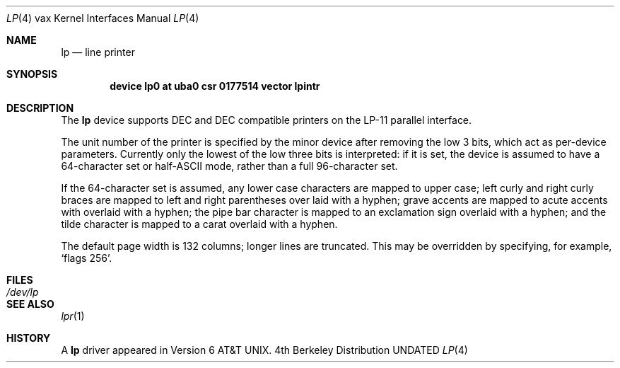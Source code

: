 .\" Copyright (c) 1980, 1991 Regents of the University of California.
.\" All rights reserved.
.\"
.\" %sccs.include.redist.man%
.\"
.\"     @(#)lp.4	6.2 (Berkeley) 3/27/91
.\"
.Dd 
.Dt LP 4 vax
.Os BSD 4
.Sh NAME
.Nm lp
.Nd line printer
.Sh SYNOPSIS
.Cd "device lp0 at uba0 csr 0177514 vector lpintr"
.Sh DESCRIPTION
The
.Nm lp
device
supports
.Tn DEC
and
.Tn DEC
compatible printers
on the
.Tn LP-11
parallel interface.
.Pp
The unit number of the printer is specified by the minor device
after removing the low 3 bits, which act as per-device parameters.
Currently only the lowest of the low three bits is interpreted:
if it is set, the device is assumed to have a 64-character set or
.Pf half Tn -ASCII
mode,
rather than a full 96-character set.
.Pp
If the 64-character set is assumed,
any lower case characters are mapped to upper case; left curly and
right curly braces are mapped to left and right parentheses over
laid with a hyphen; grave accents are mapped to acute accents
with overlaid with a hyphen; the pipe bar character is mapped
to an exclamation sign overlaid with a hyphen; and the tilde
character is mapped to a carat overlaid with a hyphen.
.Pp
The default page width is 132 columns; longer lines are
truncated.
This may be overridden by specifying, for example,
.Ql flags 256 .
.Sh FILES
.Bl -tag -width Pa -compact
.It Pa /dev/lp
.El
.Sh SEE ALSO
.Xr lpr 1
.Sh HISTORY
A
.Nm
driver appeared in
.At v6 .
